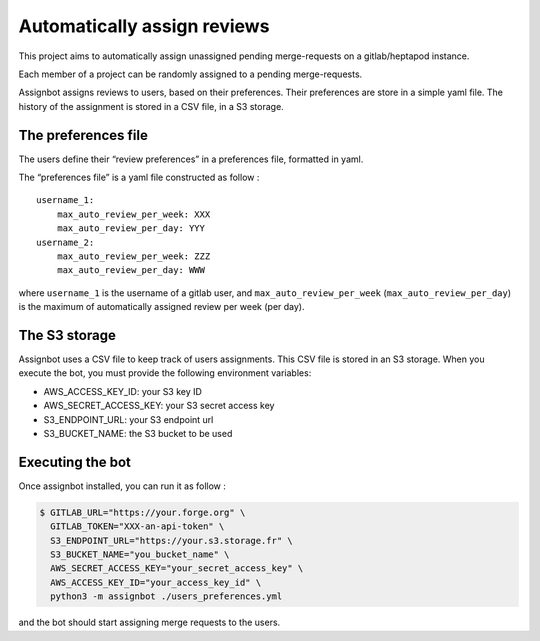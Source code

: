 Automatically assign reviews
============================

This project aims to automatically assign unassigned pending
merge-requests on a gitlab/heptapod instance.

Each member of a project can be randomly assigned to a pending
merge-requests.

Assignbot assigns reviews to users, based on their preferences. Their
preferences are store in a simple yaml file. The history of the
assignment is stored in a CSV file, in a S3 storage.

The preferences file
--------------------

The users define their “review preferences” in a preferences file,
formatted in yaml.

The “preferences file” is a yaml file constructed as follow :

::

   username_1:
       max_auto_review_per_week: XXX
       max_auto_review_per_day: YYY
   username_2:
       max_auto_review_per_week: ZZZ
       max_auto_review_per_day: WWW

where ``username_1`` is the username of a gitlab user, and
``max_auto_review_per_week`` (``max_auto_review_per_day``) is the maximum
of automatically assigned review per week (per day).

The S3 storage
--------------

Assignbot uses a CSV file to keep track of users assignments. This CSV
file is stored in an S3 storage. When you execute the bot, you must
provide the following environment variables:

-  AWS_ACCESS_KEY_ID: your S3 key ID
-  AWS_SECRET_ACCESS_KEY: your S3 secret access key
-  S3_ENDPOINT_URL: your S3 endpoint url
-  S3_BUCKET_NAME: the S3 bucket to be used

Executing the bot
-----------------

Once assignbot installed, you can run it as follow :

.. code:: bash


   $ GITLAB_URL="https://your.forge.org" \
     GITLAB_TOKEN="XXX-an-api-token" \
     S3_ENDPOINT_URL="https://your.s3.storage.fr" \
     S3_BUCKET_NAME="you_bucket_name" \
     AWS_SECRET_ACCESS_KEY="your_secret_access_key" \
     AWS_ACCESS_KEY_ID="your_access_key_id" \
     python3 -m assignbot ./users_preferences.yml

and the bot should start assigning merge requests to the users.
